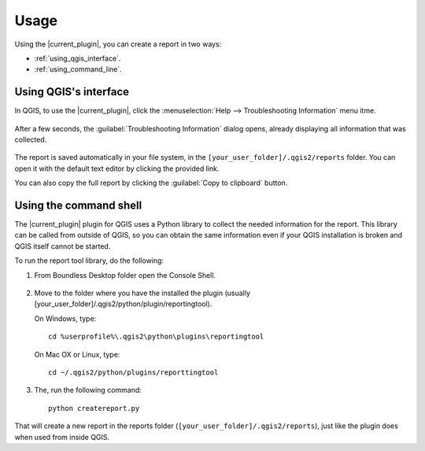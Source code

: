.. (c) 2016 Boundless, http://boundlessgeo.com
   This code is licensed under the GPL 2.0 license.

.. _usage:

Usage
=====

Using the |current_plugin|, you can create a report in two ways:

* :ref:`using_qgis_interface`.
* :ref:`using_command_line`.

.. _using_qgis_interface:

Using QGIS's interface
----------------------

In QGIS, to use the |current_plugin|, click the :menuselection:`Help -->
Troubleshooting Information` menu itme.

.. figure:: img/open_report_tool.png

After a few seconds, the :guilabel:`Troubleshooting Information` dialog
opens, already displaying all information that was collected.

.. figure:: img/diagnostics_dialog.png

The report is saved automatically in your file system, in the
``[your_user_folder]/.qgis2/reports`` folder. You can open it with the
default text editor by clicking the provided link.

You can also copy the full report by clicking the :guilabel:`Copy to clipboard`
button.

.. _using_command_line:

Using the command shell
-----------------------

The |current_plugin| plugin for QGIS uses a Python library to collect the needed
information for the report. This library can be called from outside of QGIS,
so you can obtain the same information even if your QGIS installation is
broken and QGIS itself cannot be started.

To run the report tool library, do the following:

#. From Boundless Desktop folder open the Console Shell.

   .. figure:: img/open_commnad_shell.png

#. Move to the folder where you have the installed the plugin (usually
   [your_user_folder]/.qgis2/python/plugin/reportingtool).

   On Windows, type::

     cd %userprofile%\.qgis2\python\plugins\reportingtool

   On Mac OX or Linux, type::

     cd ~/.qgis2/python/plugins/reporttingtool

#. The, run the following command::

     python createreport.py

That will create a new report in the reports folder
(``[your_user_folder]/.qgis2/reports``), just like the plugin does when used
from inside QGIS.